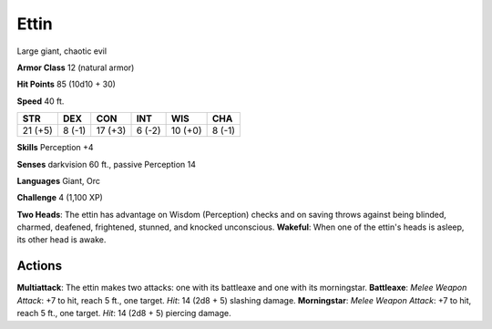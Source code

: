 
.. _srd:ettin:

Ettin
-----

Large giant, chaotic evil

**Armor Class** 12 (natural armor)

**Hit Points** 85 (10d10 + 30)

**Speed** 40 ft.

+-----------+----------+-----------+----------+-----------+----------+
| STR       | DEX      | CON       | INT      | WIS       | CHA      |
+===========+==========+===========+==========+===========+==========+
| 21 (+5)   | 8 (-1)   | 17 (+3)   | 6 (-2)   | 10 (+0)   | 8 (-1)   |
+-----------+----------+-----------+----------+-----------+----------+

**Skills** Perception +4

**Senses** darkvision 60 ft., passive Perception 14

**Languages** Giant, Orc

**Challenge** 4 (1,100 XP)

**Two Heads**: The ettin has advantage on Wisdom (Perception) checks and
on saving throws against being blinded, charmed, deafened, frightened,
stunned, and knocked unconscious. **Wakeful**: When one of the ettin's
heads is asleep, its other head is awake.

Actions
~~~~~~~~~~~~~~~~~~~~~~~~~~~~~~~~~

**Multiattack**: The ettin makes two attacks: one with its battleaxe and
one with its morningstar. **Battleaxe**: *Melee Weapon Attack*: +7 to
hit, reach 5 ft., one target. *Hit*: 14 (2d8 + 5) slashing damage.
**Morningstar**: *Melee Weapon Attack*: +7 to hit, reach 5 ft., one
target. *Hit*: 14 (2d8 + 5) piercing damage.
